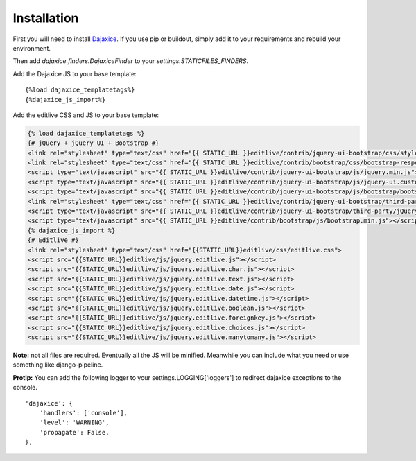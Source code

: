Installation
++++++++++++

First you will need to install `Dajaxice`_. If you use pip or buildout, simply add it to your requirements and rebuild your environment.

.. _Dajaxice: http://www.dajaxproject.com/#dajaxice

Then add `dajaxice.finders.DajaxiceFinder` to your `settings.STATICFILES_FINDERS`.

Add the Dajaxice JS to your base template::

    {%load dajaxice_templatetags%}
    {%dajaxice_js_import%}

Add the editlive CSS and JS to your base template:

.. code-block:: django

    {% load dajaxice_templatetags %}
    {# jQuery + jQuery UI + Bootstrap #}
    <link rel="stylesheet" type="text/css" href="{{ STATIC_URL }}editlive/contrib/jquery-ui-bootstrap/css/style.css">
    <link rel="stylesheet" type="text/css" href="{{ STATIC_URL }}editlive/contrib/bootstrap/css/bootstrap-responsive.min.css">
    <script type="text/javascript" src="{{ STATIC_URL }}editlive/contrib/jquery-ui-bootstrap/js/jquery.min.js"></script>
    <script type="text/javascript" src="{{ STATIC_URL }}editlive/contrib/jquery-ui-bootstrap/js/jquery-ui.custom.min.js"></script>
    <script type="text/javascript" src="{{ STATIC_URL }}editlive/contrib/jquery-ui-bootstrap/js/bootstrap/bootstrap.min.js"></script>
    <link rel="stylesheet" type="text/css" href="{{ STATIC_URL }}editlive/contrib/jquery-ui-bootstrap/third-party/jQuery-UI-Date-Time-Picker/jquery-ui-timepicker.css">
    <script type="text/javascript" src="{{ STATIC_URL }}editlive/contrib/jquery-ui-bootstrap/third-party/jQuery-UI-Date-Time-Picker/jquery-ui-timepicker-addon.js"></script>
    <script type="text/javascript" src="{{ STATIC_URL }}editlive/contrib/bootstrap/js/bootstrap.min.js"></script>
    {% dajaxice_js_import %}
    {# Editlive #}
    <link rel="stylesheet" type="text/css" href="{{STATIC_URL}}editlive/css/editlive.css">
    <script src="{{STATIC_URL}}editlive/js/jquery.editlive.js"></script>
    <script src="{{STATIC_URL}}editlive/js/jquery.editlive.char.js"></script>
    <script src="{{STATIC_URL}}editlive/js/jquery.editlive.text.js"></script>
    <script src="{{STATIC_URL}}editlive/js/jquery.editlive.date.js"></script>
    <script src="{{STATIC_URL}}editlive/js/jquery.editlive.datetime.js"></script>
    <script src="{{STATIC_URL}}editlive/js/jquery.editlive.boolean.js"></script>
    <script src="{{STATIC_URL}}editlive/js/jquery.editlive.foreignkey.js"></script>
    <script src="{{STATIC_URL}}editlive/js/jquery.editlive.choices.js"></script>
    <script src="{{STATIC_URL}}editlive/js/jquery.editlive.manytomany.js"></script>


**Note:** not all files are required. Eventually all the JS will be minified. Meanwhile you can include what you need or use something like django-pipeline.

**Protip:** You can add the following logger to your settings.LOGGING['loggers'] to redirect dajaxice exceptions to the console.
::
    'dajaxice': {
        'handlers': ['console'],
        'level': 'WARNING',
        'propagate': False,
    },
